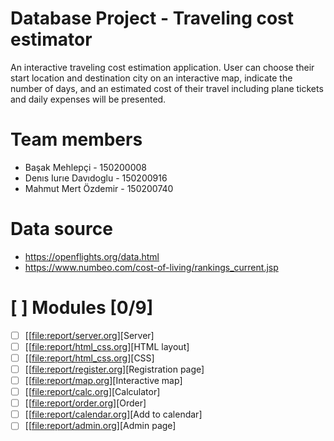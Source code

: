 * Database Project - Traveling cost estimator
  An interactive traveling cost estimation application. User can choose their start location and destination city on an interactive map, indicate the number of days, and an estimated cost of their travel including plane tickets and daily expenses will be presented.

* Team members
  - Başak Mehlepçi - 150200008
  - Denıs Iurıe Davıdoglu - 150200916
  - Mahmut Mert Özdemir - 150200740

* Data source
  - https://openflights.org/data.html
  - https://www.numbeo.com/cost-of-living/rankings_current.jsp

* [ ] Modules [0/9]
  - [ ] [[file:report/server.org][Server]
  - [ ] [[file:report/html_css.org][HTML layout]
  - [ ] [[file:report/html_css.org][CSS]
  - [ ] [[file:report/register.org][Registration page]
  - [ ] [[file:report/map.org][Interactive map]
  - [ ] [[file:report/calc.org][Calculator]
  - [ ] [[file:report/order.org][Order]
  - [ ] [[file:report/calendar.org][Add to calendar]
  - [ ] [[file:report/admin.org][Admin page]

